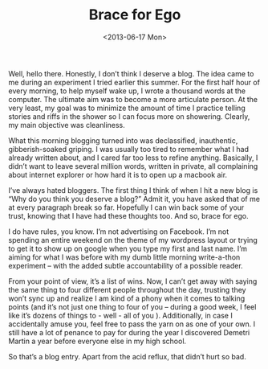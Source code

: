 #+TITLE: Brace for Ego
#+DESCRIPTION: Let's try blogging. First, some rules...
#+DATE: <2013-06-17 Mon>

Well, hello there. Honestly, I don’t think I deserve a blog. The idea
came to me during an experiment I tried earlier this summer. For the
first half hour of every morning, to help myself wake up, I wrote a
thousand words at the computer. The ultimate aim was to become a more
articulate person. At the very least, my goal was to minimize the
amount of time I practice telling stories and riffs in the shower so I
can focus more on showering. Clearly, my main objective was
cleanliness.

What this morning blogging turned into was declassified, inauthentic,
gibberish-soaked griping. I was usually too tired to remember what I
had already written about, and I cared far too less to refine
anything. Basically, I didn’t want to leave several million words,
written in private, all complaining about internet explorer or how
hard it is to open up a macbook air.

I’ve always hated bloggers. The first thing I think of when I hit a
new blog is “Why do you think you deserve a blog?” Admit it, you have
asked that of me at every paragraph break so far. Hopefully I can win
back some of your trust, knowing that I have had these thoughts
too. And so, brace for ego.

I do have rules, you know. I’m not advertising on Facebook. I’m not
spending an entire weekend on the theme of my wordpress layout or
trying to get it to show up on google when you type my first and last
name. I’m aiming for what I was before with my dumb little morning
write-a-thon experiment – with the added subtle accountability of a
possible reader.

From your point of view, it’s a list of wins. Now, I can’t get away
with saying the same thing to four different people throughout the
day, trusting they won’t sync up and realize I am kind of a phony when
it comes to talking points (and it’s not just one thing to four of you
– during a good week, I feel like it’s dozens of things to - well -
all of you ). Additionally, in case I accidentally amuse you, feel
free to pass the yarn on as one of your own. I still have a lot of
penance to pay for during the year I discovered Demetri Martin a year
before everyone else in my high school.

So that’s a blog entry. Apart from the acid reflux, that didn’t hurt
so bad.
